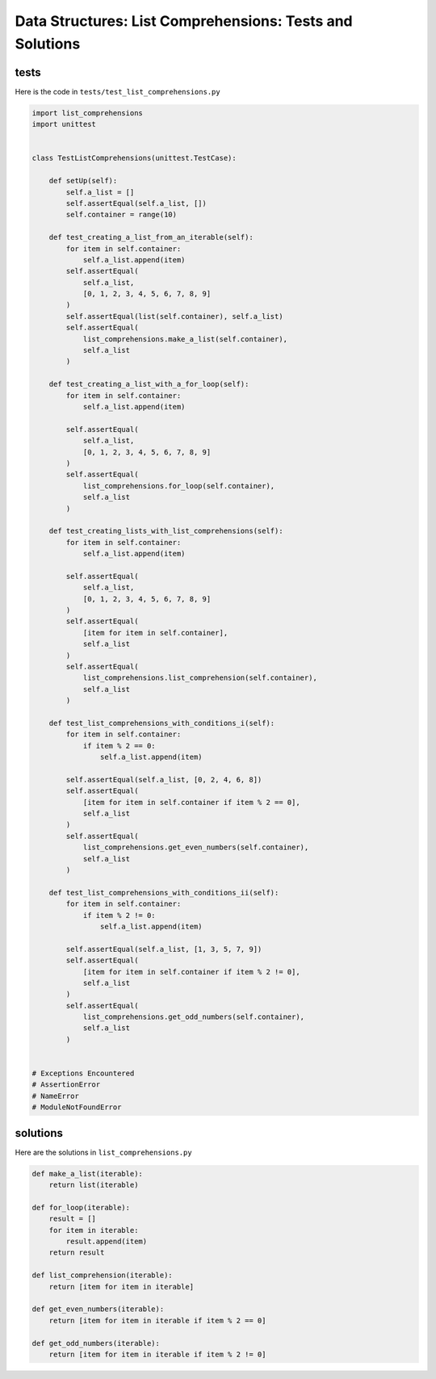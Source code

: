 
###########################################################
Data Structures: List Comprehensions: Tests and Solutions
###########################################################

tests
-----

Here is the code in ``tests/test_list_comprehensions.py``

.. code-block:: python

    import list_comprehensions
    import unittest


    class TestListComprehensions(unittest.TestCase):

        def setUp(self):
            self.a_list = []
            self.assertEqual(self.a_list, [])
            self.container = range(10)

        def test_creating_a_list_from_an_iterable(self):
            for item in self.container:
                self.a_list.append(item)
            self.assertEqual(
                self.a_list,
                [0, 1, 2, 3, 4, 5, 6, 7, 8, 9]
            )
            self.assertEqual(list(self.container), self.a_list)
            self.assertEqual(
                list_comprehensions.make_a_list(self.container),
                self.a_list
            )

        def test_creating_a_list_with_a_for_loop(self):
            for item in self.container:
                self.a_list.append(item)

            self.assertEqual(
                self.a_list,
                [0, 1, 2, 3, 4, 5, 6, 7, 8, 9]
            )
            self.assertEqual(
                list_comprehensions.for_loop(self.container),
                self.a_list
            )

        def test_creating_lists_with_list_comprehensions(self):
            for item in self.container:
                self.a_list.append(item)

            self.assertEqual(
                self.a_list,
                [0, 1, 2, 3, 4, 5, 6, 7, 8, 9]
            )
            self.assertEqual(
                [item for item in self.container],
                self.a_list
            )
            self.assertEqual(
                list_comprehensions.list_comprehension(self.container),
                self.a_list
            )

        def test_list_comprehensions_with_conditions_i(self):
            for item in self.container:
                if item % 2 == 0:
                    self.a_list.append(item)

            self.assertEqual(self.a_list, [0, 2, 4, 6, 8])
            self.assertEqual(
                [item for item in self.container if item % 2 == 0],
                self.a_list
            )
            self.assertEqual(
                list_comprehensions.get_even_numbers(self.container),
                self.a_list
            )

        def test_list_comprehensions_with_conditions_ii(self):
            for item in self.container:
                if item % 2 != 0:
                    self.a_list.append(item)

            self.assertEqual(self.a_list, [1, 3, 5, 7, 9])
            self.assertEqual(
                [item for item in self.container if item % 2 != 0],
                self.a_list
            )
            self.assertEqual(
                list_comprehensions.get_odd_numbers(self.container),
                self.a_list
            )


    # Exceptions Encountered
    # AssertionError
    # NameError
    # ModuleNotFoundError


solutions
----------

Here are the solutions in ``list_comprehensions.py``

.. code-block:: python

    def make_a_list(iterable):
        return list(iterable)

    def for_loop(iterable):
        result = []
        for item in iterable:
            result.append(item)
        return result

    def list_comprehension(iterable):
        return [item for item in iterable]

    def get_even_numbers(iterable):
        return [item for item in iterable if item % 2 == 0]

    def get_odd_numbers(iterable):
        return [item for item in iterable if item % 2 != 0]